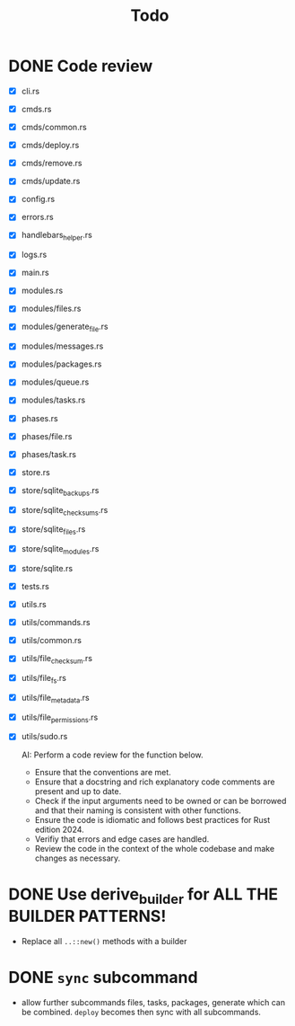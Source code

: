 #+title: Todo

* DONE Code review
- [X] cli.rs
- [X] cmds.rs
- [X] cmds/common.rs
- [X] cmds/deploy.rs
- [X] cmds/remove.rs
- [X] cmds/update.rs
- [X] config.rs
- [X] errors.rs
- [X] handlebars_helper.rs
- [X] logs.rs
- [X] main.rs
- [X] modules.rs
- [X] modules/files.rs
- [X] modules/generate_file.rs
- [X] modules/messages.rs
- [X] modules/packages.rs
- [X] modules/queue.rs
- [X] modules/tasks.rs
- [X] phases.rs
- [X] phases/file.rs
- [X] phases/task.rs
- [X] store.rs
- [X] store/sqlite_backups.rs
- [X] store/sqlite_checksums.rs
- [X] store/sqlite_files.rs
- [X] store/sqlite_modules.rs
- [X] store/sqlite.rs
- [X] tests.rs
- [X] utils.rs
- [X] utils/commands.rs
- [X] utils/common.rs
- [X] utils/file_checksum.rs
- [X] utils/file_fs.rs
- [X] utils/file_metadata.rs
- [X] utils/file_permissions.rs
- [X] utils/sudo.rs

  AI: Perform a code review for the function below.
  - Ensure that the conventions are met.
  - Ensure that a docstring and rich explanatory code comments are present and
    up to date.
  - Check if the input arguments need to be owned or can be borrowed and that
    their naming is consistent with other functions.
  - Ensure the code is idiomatic and follows best practices for Rust
    edition 2024.
  - Verifiy that errors and edge cases are handled.
  - Review the code in the context of the whole codebase and make changes as
    necessary.

* DONE Use derive_builder for ALL THE BUILDER PATTERNS!
- Replace all ~..::new()~ methods with a builder
* DONE ~sync~ subcommand
- allow further subcommands files, tasks, packages, generate which can be
  combined. ~deploy~ becomes then sync with all subcommands.
